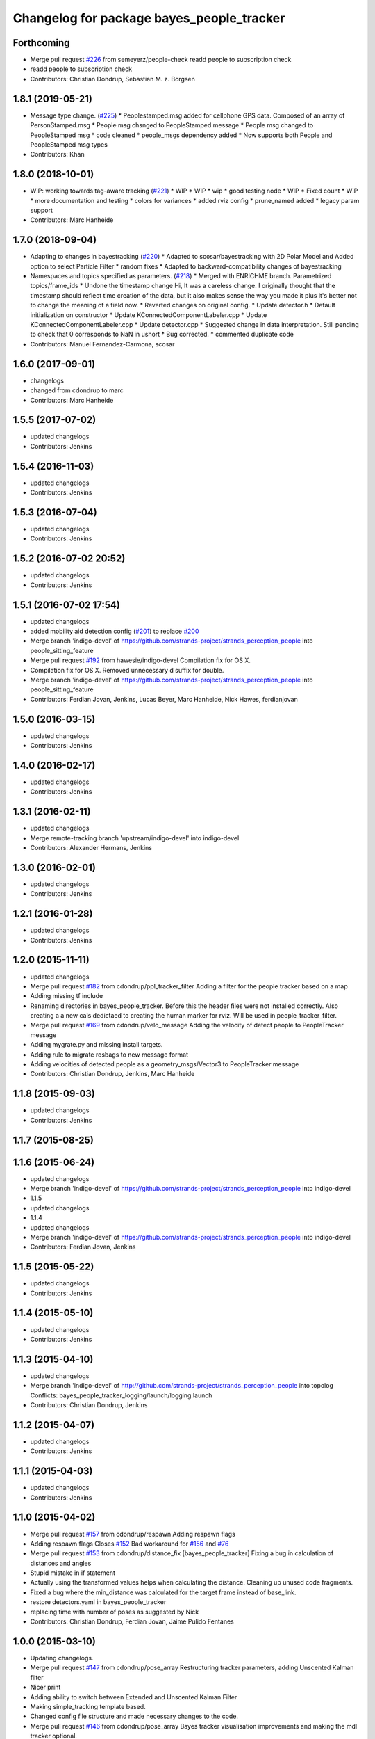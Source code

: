 ^^^^^^^^^^^^^^^^^^^^^^^^^^^^^^^^^^^^^^^^^^
Changelog for package bayes_people_tracker
^^^^^^^^^^^^^^^^^^^^^^^^^^^^^^^^^^^^^^^^^^

Forthcoming
-----------
* Merge pull request `#226 <https://github.com/strands-project/strands_perception_people/issues/226>`_ from semeyerz/people-check
  readd people to subscription check
* readd people to subscription check
* Contributors: Christian Dondrup, Sebastian M. z. Borgsen

1.8.1 (2019-05-21)
------------------
* Message type change. (`#225 <https://github.com/strands-project/strands_perception_people/issues/225>`_)
  * Peoplestamped.msg added for cellphone GPS data. Composed of an array of PersonStamped.msg
  * People msg chsnged to PeopleStamped message
  * People msg changed to PeopleStamped msg
  * code cleaned
  * people_msgs dependency added
  * Now supports both People and PeopleStamped msg types
* Contributors: Khan

1.8.0 (2018-10-01)
------------------
* WIP: working towards tag-aware tracking (`#221 <https://github.com/strands-project/strands_perception_people/issues/221>`_)
  * WIP
  * WIP
  * wip
  * good testing node
  * WIP
  * Fixed count
  * WIP
  * more documentation and testing
  * colors for variances
  * added rviz config
  * prune_named added
  * legacy param support
* Contributors: Marc Hanheide

1.7.0 (2018-09-04)
------------------
* Adapting to changes in bayestracking (`#220 <https://github.com/strands-project/strands_perception_people/issues/220>`_)
  * Adapted to scosar/bayestracking with 2D Polar Model and Added option to select Particle Filter
  * random fixes
  * Adapted to backward-compatibility changes of bayestracking
* Namespaces and topics specified as parameters. (`#218 <https://github.com/strands-project/strands_perception_people/issues/218>`_)
  * Merged with ENRICHME branch. Parametrized topics/frame_ids
  * Undone the timestamp change
  Hi,
  It was a careless change. I originally thought that the timestamp should reflect time creation of the data, but it also makes sense the way you made it plus it's better not to change the meaning of a field now.
  * Reverted changes on original config.
  * Update detector.h
  * Default initialization on constructor
  * Update KConnectedComponentLabeler.cpp
  * Update KConnectedComponentLabeler.cpp
  * Update detector.cpp
  * Suggested change in data interpretation.
  Still pending to check that 0 corresponds to NaN in ushort
  * Bug corrected.
  * commented duplicate code
* Contributors: Manuel Fernandez-Carmona, scosar

1.6.0 (2017-09-01)
------------------
* changelogs
* changed from cdondrup to marc
* Contributors: Marc Hanheide

1.5.5 (2017-07-02)
------------------
* updated changelogs
* Contributors: Jenkins

1.5.4 (2016-11-03)
------------------
* updated changelogs
* Contributors: Jenkins

1.5.3 (2016-07-04)
------------------
* updated changelogs
* Contributors: Jenkins

1.5.2 (2016-07-02 20:52)
------------------------
* updated changelogs
* Contributors: Jenkins

1.5.1 (2016-07-02 17:54)
------------------------
* updated changelogs
* added mobility aid detection config (`#201 <https://github.com/strands-project/strands_perception_people/issues/201>`_)
  to replace `#200 <https://github.com/strands-project/strands_perception_people/issues/200>`_
* Merge branch 'indigo-devel' of https://github.com/strands-project/strands_perception_people into people_sitting_feature
* Merge pull request `#192 <https://github.com/strands-project/strands_perception_people/issues/192>`_ from hawesie/indigo-devel
  Compilation fix for OS X.
* Compilation fix for OS X.
  Removed unnecessary d suffix for double.
* Merge branch 'indigo-devel' of https://github.com/strands-project/strands_perception_people into people_sitting_feature
* Contributors: Ferdian Jovan, Jenkins, Lucas Beyer, Marc Hanheide, Nick Hawes, ferdianjovan

1.5.0 (2016-03-15)
------------------
* updated changelogs
* Contributors: Jenkins

1.4.0 (2016-02-17)
------------------
* updated changelogs
* Contributors: Jenkins

1.3.1 (2016-02-11)
------------------
* updated changelogs
* Merge remote-tracking branch 'upstream/indigo-devel' into indigo-devel
* Contributors: Alexander Hermans, Jenkins

1.3.0 (2016-02-01)
------------------
* updated changelogs
* Contributors: Jenkins

1.2.1 (2016-01-28)
------------------
* updated changelogs
* Contributors: Jenkins

1.2.0 (2015-11-11)
------------------
* updated changelogs
* Merge pull request `#182 <https://github.com/strands-project/strands_perception_people/issues/182>`_ from cdondrup/ppl_tracker_filter
  Adding a filter for the people tracker based on a map
* Adding missing tf include
* Renaming directories in bayes_people_tracker. Before this the header files were not installed correctly.
  Also creating a a new cals dedictaed to creating the human marker for rviz. Will be used in people_tracker_filter.
* Merge pull request `#169 <https://github.com/strands-project/strands_perception_people/issues/169>`_ from cdondrup/velo_message
  Adding the velocity of detect people to PeopleTracker message
* Adding mygrate.py and missing install targets.
* Adding rule to migrate rosbags to new message format
* Adding velocities of detected people as a geometry_msgs/Vector3 to PeopleTracker message
* Contributors: Christian Dondrup, Jenkins, Marc Hanheide

1.1.8 (2015-09-03)
------------------
* updated changelogs
* Contributors: Jenkins

1.1.7 (2015-08-25)
------------------

1.1.6 (2015-06-24)
------------------
* updated changelogs
* Merge branch 'indigo-devel' of https://github.com/strands-project/strands_perception_people into indigo-devel
* 1.1.5
* updated changelogs
* 1.1.4
* updated changelogs
* Merge branch 'indigo-devel' of https://github.com/strands-project/strands_perception_people into indigo-devel
* Contributors: Ferdian Jovan, Jenkins

1.1.5 (2015-05-22)
------------------
* updated changelogs
* Contributors: Jenkins

1.1.4 (2015-05-10)
------------------
* updated changelogs
* Contributors: Jenkins

1.1.3 (2015-04-10)
------------------
* updated changelogs
* Merge branch 'indigo-devel' of http://github.com/strands-project/strands_perception_people into topolog
  Conflicts:
  bayes_people_tracker_logging/launch/logging.launch
* Contributors: Christian Dondrup, Jenkins

1.1.2 (2015-04-07)
------------------
* updated changelogs
* Contributors: Jenkins

1.1.1 (2015-04-03)
------------------
* updated changelogs
* Contributors: Jenkins

1.1.0 (2015-04-02)
------------------
* Merge pull request `#157 <https://github.com/strands-project/strands_perception_people/issues/157>`_ from cdondrup/respawn
  Adding respawn flags
* Adding respawn flags
  Closes `#152 <https://github.com/strands-project/strands_perception_people/issues/152>`_
  Bad workaround for `#156 <https://github.com/strands-project/strands_perception_people/issues/156>`_ and `#76 <https://github.com/strands-project/strands_perception_people/issues/76>`_
* Merge pull request `#153 <https://github.com/strands-project/strands_perception_people/issues/153>`_ from cdondrup/distance_fix
  [bayes_people_tracker] Fixing a bug in calculation of distances and angles
* Stupid mistake in if statement
* Actually using the transformed values helps when calculating the distance.
  Cleaning up unused code fragments.
* Fixed a bug where the min_distance was calculated for the target frame instead of base_link.
* restore detectors.yaml in bayes_people_tracker
* replacing time with number of poses as suggested by Nick
* Contributors: Christian Dondrup, Ferdian Jovan, Jaime Pulido Fentanes

1.0.0 (2015-03-10)
------------------
* Updating changelogs.
* Merge pull request `#147 <https://github.com/strands-project/strands_perception_people/issues/147>`_ from cdondrup/pose_array
  Restructuring tracker parameters, adding Unscented Kalman filter
* Nicer print
* Adding ability to switch between Extended and Unscented Kalman Filter
* Making simple_tracking template based.
* Changed config file structure and made necessary changes to the code.
* Merge pull request `#146 <https://github.com/strands-project/strands_perception_people/issues/146>`_ from cdondrup/pose_array
  Bayes tracker visualisation improvements and making the mdl tracker optional.
* Adding pose, pose_array and people publishers to connection callback.
* * Publishing a pose array for all detected people to have more generic output
  * Added missing bayes tracker parameters to launch files and READMEs
  * Starting the mdl tracker is now optional when using the robot launch file. `with_mdl_tracker=true` starts the mdl tracker in addition to the bayes tracker. Default is `false`
* forgot (again) to change default detector.yaml in bayes_people_tracker
* adding visualization to rviz via nav_msgs/Path
* Contributors: Christian Dondrup, Ferdian Jovan

0.1.4 (2015-03-06)
------------------
* updated changelogs
* Merge pull request `#144 <https://github.com/strands-project/strands_perception_people/issues/144>`_ from cdondrup/people_msgs
  Publishing people_msgs/People and adding orientation.
* Publishin people_msgs/People and adding orientation.
* forgot to undo my config for detectors.yaml in bayes_people_tracker
* provide online stitching poses into trajectories
* Merge branch 'indigo-devel' of https://github.com/strands-project/strands_perception_people into indigo-devel
* add online trajectory construction from /people_tracker/positions
* Contributors: Christian Dondrup, Ferdian Jovan, Jenkins

0.1.3 (2015-02-25)
------------------
* updated changelogs
* Merge branch 'indigo-devel' of https://github.com/strands-project/strands_perception_people into indigo-devel
* Contributors: Ferdian Jovan, Jenkins

0.1.2 (2015-02-20)
------------------

0.1.1 (2015-02-18 18:37)
------------------------
* updated changelogs
* Contributors: Jenkins

0.1.0 (2015-02-18 16:59)
------------------------
* Updating changelogs
* Merge pull request `#130 <https://github.com/strands-project/strands_perception_people/issues/130>`_ from cdondrup/fixomatic
  Preparing indigo-devel to be released
* Setting correct version number. The changelogs will be regenerated because the ones from the release branch would not be consistent with the changes made in the devel branch.
* Small bug in ros_debug statment
* Changed launch files to new format.
* Merge pull request `#114 <https://github.com/strands-project/strands_perception_people/issues/114>`_ from cdondrup/hydro-devel
  Changed launch files to new format.
* Changed launch files to new format.
* Added proper link to paper describing bayes_tracker
* Merge pull request `#105 <https://github.com/strands-project/strands_perception_people/issues/105>`_ from lucasb-eyer/hydro-devel
  Fixing `#101 <https://github.com/strands-project/strands_perception_people/issues/101>`_ (Licenses)
* Added LICENSE files. Fixes `#101 <https://github.com/strands-project/strands_perception_people/issues/101>`_
* Merge pull request `#98 <https://github.com/strands-project/strands_perception_people/issues/98>`_ from strands-project/rename
  Renamed strands_pedestrian_tracking to mdl_people_tracker
* Renamed strands_pedestrian_tracking to mdl_people_tracker
  This also includes renaming the messages and most of the parameters.
* Merge pull request `#97 <https://github.com/strands-project/strands_perception_people/issues/97>`_ from strands-project/dependencies
  Release preparations
* Forgot to install the config dir.
* Fixed missing things
* Prepared bayes_people_tracker for release.
* Merge pull request `#96 <https://github.com/strands-project/strands_perception_people/issues/96>`_ from cdondrup/rename
  Renaming most of the packages to comply with ROS naming conventions
* Splitting utils package into seperate packages.
* Renamed strands_people_tracker to bayes_people_tracker
* Contributors: Christian Dondrup, Lucas Beyer
